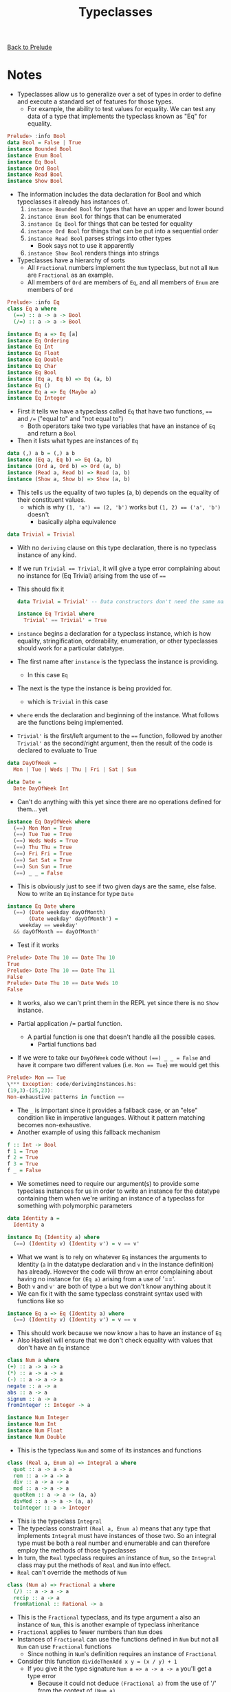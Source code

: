#+TITLE: Typeclasses

[[file:README.org][Back to Prelude]]

* Notes
+ Typeclasses allow us to generalize over a set of types
  in order to define and execute a standard set of features
  for those types.
  + For example, the ability to test values for equality.
    We can test any data of a type that implements the typeclass
    known as "Eq" for equality.

#+BEGIN_SRC haskell
Prelude> :info Bool
data Bool = False | True
instance Bounded Bool
instance Enum Bool
instance Eq Bool
instance Ord Bool
instance Read Bool
instance Show Bool
#+END_SRC

+ The information includes the data declaration for Bool and
  which typeclasses it already has instances of.
  1. ~instance Bounded Bool~ for types that have an upper and lower
     bound
  2. ~instance Enum Bool~ for things that can be enumerated
  3. ~instance Eq Bool~ for things that can be tested for equality
  4. ~instance Ord Bool~ for things that can be put into a sequential order
  5. ~instance Read Bool~ parses strings into other types
     + Book says not to use it apparently
  6. ~instance Show Bool~ renders things into strings

+ Typeclasses have a hierarchy of sorts
  + All ~Fractional~ numbers implement the ~Num~ typeclass,
    but not all ~Num~ are ~Fractional~ as an example.
  + All members of ~Ord~ are members of ~Eq~, and all members
    of ~Enum~ are members of ~Ord~

#+BEGIN_SRC haskell
Prelude> :info Eq
class Eq a where
  (==) :: a -> a -> Bool
  (/=) :: a -> a -> Bool

instance Eq a => Eq [a]
instance Eq Ordering
instance Eq Int
instance Eq Float
instance Eq Double
instance Eq Char
instance Eq Bool
instance (Eq a, Eq b) => Eq (a, b)
instance Eq ()
instance Eq a => Eq (Maybe a)
instance Eq Integer
#+END_SRC

+ First it tells we have a typeclass called ~Eq~ that have two
  functions, ~==~ and ~/=~ ("equal to" and "not equal to")
  + Both operators take two type variables that have an instance
    of ~Eq~ and return a ~Bool~
+ Then it lists what types are instances of ~Eq~

#+BEGIN_SRC haskell
data (,) a b = (,) a b
instance (Eq a, Eq b) => Eq (a, b)
instance (Ord a, Ord b) => Ord (a, b)
instance (Read a, Read b) => Read (a, b)
instance (Show a, Show b) => Show (a, b)
#+END_SRC

+ This tells us the equality of two tuples (a, b) depends on the
  equality of their constituent values.
  + which is why ~(1, 'a') == (2, 'b')~ works
    but ~(1, 2) == ('a', 'b')~ doesn't
    + basically alpha equivalence

#+BEGIN_SRC haskell
data Trivial = Trivial
#+END_SRC

+ With no ~deriving~ clause on this type declaration, there is no
  typeclass instance of any kind.
+ If we run ~Trivial == Trivial~, it will give a type error complaining
  about no instance for (Eq Trivial) arising from the use of ~==~
+ This should fix it

  #+BEGIN_SRC haskell
data Trivial = Trivial' -- Data constructors don't need the same name

instance Eq Trivial where
  Trivial' == Trivial' = True
  #+END_SRC

+ ~instance~ begins a declaration for a typeclass instance, which is
  how equality, stringification, orderability, enumeration, or other typeclasses
  should work for a particular datatype.
+ The first name after ~instance~ is the typeclass the instance is providing.
  + In this case ~Eq~
+ The next is the type the instance is being provided for.
  + which is ~Trivial~ in this case
+ ~where~ ends the declaration and beginning of the instance. What follows
  are the functions being implemented.
+ ~Trivial'~ is the first/left argument to the ~==~ function, followed by another
  ~Trivial'~ as the second/right argument, then the result of the code is
  declared to evaluate to True

#+BEGIN_SRC haskell
data DayOfWeek =
  Mon | Tue | Weds | Thu | Fri | Sat | Sun

data Date =
  Date DayOfWeek Int
#+END_SRC

+ Can't do anything with this yet since there are no operations defined for them...
  yet

#+BEGIN_SRC haskell
instance Eq DayOfWeek where
  (==) Mon Mon = True
  (==) Tue Tue = True
  (==) Weds Weds = True
  (==) Thu Thu = True
  (==) Fri Fri = True
  (==) Sat Sat = True
  (==) Sun Sun = True
  (==) _ _ = False
#+END_SRC

+ This is obviously just to see if two given days are the same, else false.
  Now to write an ~Eq~ instance for type ~Date~

#+BEGIN_SRC haskell
instance Eq Date where
  (==) (Date weekday dayOfMonth)
       (Date weekday' dayOfMonth') =
    weekday == weekday'
  && dayOfMonth == dayOfMonth'
#+END_SRC

+ Test if it works

#+BEGIN_SRC haskell
Prelude> Date Thu 10 == Date Thu 10
True
Prelude> Date Thu 10 == Date Thu 11
False
Prelude> Date Thu 10 == Date Weds 10
False
#+END_SRC

+ It works, also we can't print them in the REPL yet since there is no
  ~Show~ instance.

+ Partial application /= partial function.
  + A partial function is one that doesn't handle all the possible cases.
    + Partial functions bad
+ If we were to take our ~DayOfWeek~ code without ~(==) _ _ = False~
  and have it compare two different values
  (i.e. ~Mon == Tue~) we would get this

#+BEGIN_SRC haskell
Prelude> Mon == Tue
\*** Exception: code/derivingInstances.hs:
(19,3)-(25,23):
Non-exhaustive patterns in function ==
#+END_SRC

+ The ~_~ is important since it provides a fallback case, or an "else" condition
  like in imperative languages. Without it pattern matching becomes non-exhaustive.
+ Another example of using this fallback mechanism

#+BEGIN_SRC haskell
f :: Int -> Bool
f 1 = True
f 2 = True
f 3 = True
f _ = False
#+END_SRC

+ We sometimes need to require our argument(s) to provide some typeclass
  instances for us in order to write an instance for the datatype containing them
  when we're writing an instance of a typeclass for something with polymorphic
  parameters

#+BEGIN_SRC haskell
data Identity a =
  Identity a

instance Eq (Identity a) where
  (==) (Identity v) (Identity v') = v == v'
#+END_SRC

+ What we want is to rely on whatever ~Eq~ instances the arguments to Identity
  (~a~ in the datatype declaration and ~v~ in the instance definition) has already.
  However the code will throw an error complaining about having no instance for ~(Eq a)~
  arising from a use of '=='.
+ Both ~v~ and ~v'~ are both of type ~a~ but we don't know anything about it
+ We can fix it with the same typeclass constraint syntax used with functions like so

#+BEGIN_SRC haskell
instance Eq a => Eq (Identity a) where
  (==) (Identity v) (Identity v') = v == v
#+END_SRC

+ This should work because we now know ~a~ has to have an instance of ~Eq~
+ Also Haskell will ensure that we don't check equality with values that don't
  have an ~Eq~ instance

#+BEGIN_SRC haskell
class Num a where
(+) :: a -> a -> a
(*) :: a -> a -> a
(-) :: a -> a -> a
negate :: a -> a
abs :: a -> a
signum :: a -> a
fromInteger :: Integer -> a

instance Num Integer
instance Num Int
instance Num Float
instance Num Double
#+END_SRC

+ This is the typeclass ~Num~ and some of its instances and functions

#+BEGIN_SRC haskell
class (Real a, Enum a) => Integral a where
  quot :: a -> a -> a
  rem :: a -> a -> a
  div :: a -> a -> a
  mod :: a -> a -> a
  quotRem :: a -> a -> (a, a)
  divMod :: a -> a -> (a, a)
  toInteger :: a -> Integer
#+END_SRC

+ This is the typeclass ~Integral~
+ The typeclass constraint ~(Real a, Enum a)~ means that any type that implements
  ~Integral~ must have instances of those two. So an integral type must be both
  a real number and enumerable and can therefore employ the methods of those typeclasses
+ In turn, the ~Real~ typeclass requires an instance of ~Num~, so the ~Integral~ class
  may put the methods of ~Real~ and ~Num~ into effect.
+ ~Real~ can't override the methods of ~Num~

#+BEGIN_SRC haskell
class (Num a) => Fractional a where
  (/) :: a -> a -> a
  recip :: a -> a
  fromRational :: Rational -> a
#+END_SRC

+ This is the ~Fractional~ typeclass, and its type argument ~a~
  also an instance of ~Num~, this is another example of typeclass inheritance
+ ~Fractional~ applies to fewer numbers than ~Num~ does
+ Instances of ~Fractional~ can use the functions defined in ~Num~
  but not all ~Num~ can use ~Fractional~ functions
  + Since nothing in ~Num~'s definition requires an instance of ~Fractional~
+ Consider this function ~divideThenAdd x y = (x / y) + 1~
  + If you give it the type signature ~Num a => a -> a -> a~ you'll get a type error
    + Because it could not deduce ~(Fractional a)~ from the use of '/' from the context
      of ~(Num a)~
  + You could fix it with this ~Fractional a => a -> a -> a~ because the '/' operator
    is an instance of ~Fractional~ only
+ The function could have been written like ~f \:: (Num a, Fractional a) => a -> a -> a~
  which is also correct, but I assume it is redundant since ~Fractional~ is already an
  instance of, and inherits from ~Num~ which the compiler should be able to deduce and
  infer on its own

* Exercises
** Page 272
    1.
#+BEGIN_SRC haskell
data TisAnInteger =
  TisAn Integer

instance Eq TisAnInteger where
  (==) (TisAn x) (TisAn y) = x == y
#+END_SRC

    2.
#+BEGIN_SRC haskell
data TwoIntegers =
  Two Integer Integer

instance Eq TwoIntegers where
  (==) (Two x y) (Two x' y') = x == x' && y == y'
#+END_SRC

    3.
#+BEGIN_SRC haskell
data StringOrInt = TisAnInt Int
                 | TisAString String

instance Eq StringOrInt where
 (==) (TisAnInt x) (TisAnInt y) = x == y
 (==) (TisAString a) (TisAString b) a == b
 (==) __ = False
#+END_SRC

    4.
#+BEGIN_SRC haskell
data Pair a =
  Pair a a

instance Eq a => Eq (Pair a) where
  (==) (Pair x x') (Pair y y') = x == y && y == y'
#+END_SRC

    5.
#+BEGIN_SRC haskell
data Tuple a b =
  Tuple a b

instance (Eq a, Eq b) => Eq (Tuple a b) where
  (==) (Tuple x y) (Tuple x' y') = x == x' && y == y'
#+END_SRC

    6.
#+BEGIN_SRC haskell
data Which a = ThisOne a
             | ThatOne a

instance (Eq a) => Eq (Which a) where
  (==) (ThisOne x) (ThisOne x') = x == x'
  (==) (ThatOne y) (ThatOne y') = y == y'
  (==) __ = False
#+END_SRC

    7.
#+BEGIN_SRC haskell
data EitherOr a b = Hello a
                  | Goodbye b

instance (Eq a, Eq b) => Eq (EitherOr a b) where
  (==) (Hello x) (Hello x') = x == y'
  (==) (Goodbye x) (Goodbye x') = x == y'
  (==) __ = False
#+END_SRC
** Page 275
   #+BEGIN_SRC haskell
quotRem, divMod :: Integral a => a -> a -> (a, a)
   #+END_SRC
   ~quotRem~ takes two numbers and returns a tuple containing the result
   of the integer divison, and remainder

   ~divMod~ is the same as ~quotRem~ but returns the modulo instead of remainder
